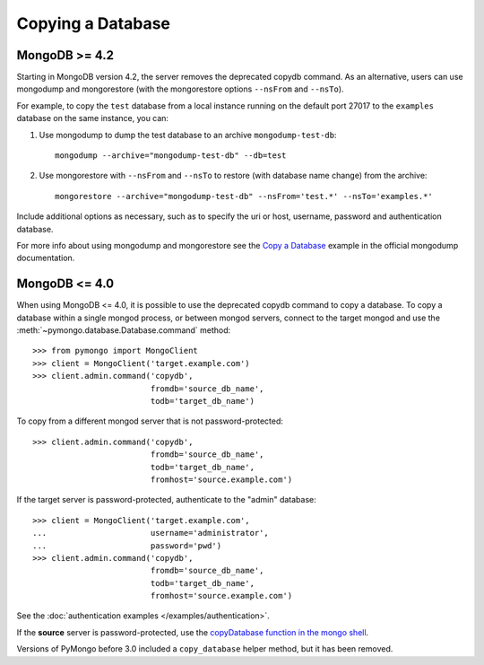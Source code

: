 Copying a Database
==================

MongoDB >= 4.2
--------------

Starting in MongoDB version 4.2, the server removes the deprecated copydb command.
As an alternative, users can use mongodump and mongorestore (with the mongorestore
options ``--nsFrom`` and ``--nsTo``).

For example, to copy the ``test`` database from a local instance running on the
default port 27017 to the ``examples`` database on the same instance, you can:

#. Use mongodump to dump the test database to an archive ``mongodump-test-db``::

    mongodump --archive="mongodump-test-db" --db=test

#. Use mongorestore with ``--nsFrom`` and ``--nsTo`` to restore (with database name change)
   from the archive::

    mongorestore --archive="mongodump-test-db" --nsFrom='test.*' --nsTo='examples.*'

Include additional options as necessary, such as to specify the uri or host, username,
password and authentication database.

For more info about using mongodump and mongorestore see the `Copy a Database`_ example
in the official mongodump documentation.

MongoDB <= 4.0
--------------

When using MongoDB <= 4.0, it is possible to use the deprecated copydb command
to copy a database. To copy a database within a single mongod process, or
between mongod servers, connect to the target mongod and use the
:meth:`~pymongo.database.Database.command` method::

  >>> from pymongo import MongoClient
  >>> client = MongoClient('target.example.com')
  >>> client.admin.command('copydb',
                           fromdb='source_db_name',
                           todb='target_db_name')

To copy from a different mongod server that is not password-protected::

  >>> client.admin.command('copydb',
                           fromdb='source_db_name',
                           todb='target_db_name',
                           fromhost='source.example.com')

If the target server is password-protected, authenticate to the "admin"
database::

  >>> client = MongoClient('target.example.com',
  ...                      username='administrator',
  ...                      password='pwd')
  >>> client.admin.command('copydb',
                           fromdb='source_db_name',
                           todb='target_db_name',
                           fromhost='source.example.com')

See the :doc:`authentication examples </examples/authentication>`.

If the **source** server is password-protected, use the `copyDatabase
function in the mongo shell`_.

Versions of PyMongo before 3.0 included a ``copy_database`` helper method,
but it has been removed.

.. _copyDatabase function in the mongo shell:
   http://docs.mongodb.org/manual/reference/method/db.copyDatabase/

.. _Copy a Database:
   https://www.mongodb.com/docs/database-tools/mongodump/#std-label-mongodump-example-copy-clone-database
